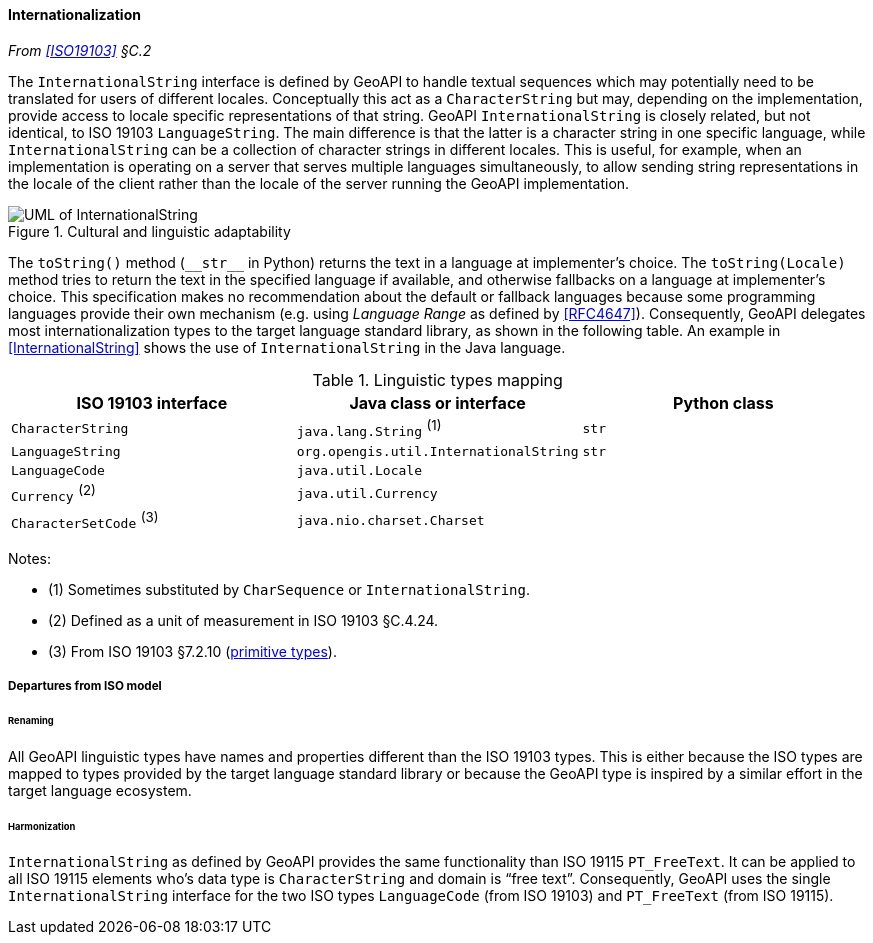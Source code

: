 [[internationalization]]
==== Internationalization
_From <<ISO19103>> §C.2_

The `InternationalString` interface is defined by GeoAPI to handle textual sequences
which may potentially need to be translated for users of different locales.
Conceptually this act as a `CharacterString` but may, depending on the implementation,
provide access to locale specific representations of that string.
GeoAPI `InternationalString` is closely related, but not identical, to ISO 19103 `LanguageString`.
The main difference is that the latter is a character string in one specific language,
while `InternationalString` can be a collection of character strings in different locales.
This is useful, for example, when an implementation is operating on a server that serves multiple languages simultaneously,
to allow sending string representations in the locale of the client rather than the locale of the server running the GeoAPI implementation.

[[internationalization_UML]]
.Cultural and linguistic adaptability
image::localization.svg[UML of InternationalString]

The `toString()` method (`+__str__+` in Python) returns the text in a language at implementer's choice.
The `toString(Locale)` method tries to return the text in the specified language if available,
and otherwise fallbacks on a language at implementer's choice.
This specification makes no recommendation about the default or fallback languages
because some programming languages provide their own mechanism
(e.g. using _Language Range_ as defined by <<RFC4647>>).
Consequently, GeoAPI delegates most internationalization types to the target language standard library, as shown in the following table.
An example in <<InternationalString>> shows the use of `InternationalString` in the Java language.

.Linguistic types mapping
[options="header"]
|==============================================================================
|ISO 19103 interface      |Java class or interface                |Python class
|`CharacterString`        |`java.lang.String`               ^(1)^ |`str`
|`LanguageString`         |`org.opengis.util.InternationalString` |`str`
|`LanguageCode`           |`java.util.Locale`                     |
|`Currency`         ^(2)^ |`java.util.Currency`                   |
|`CharacterSetCode` ^(3)^ |`java.nio.charset.Charset`             |
|==============================================================================

Notes:

* (1) Sometimes substituted by `CharSequence` or `InternationalString`.
* (2) Defined as a unit of measurement in ISO 19103 §C.4.24.
* (3) From ISO 19103 §7.2.10 (<<primitives,primitive types>>).


[[internationalization_departures]]
===== Departures from ISO model

[[internationalization_departures_as_renaming]]
====== Renaming
All GeoAPI linguistic types have names and properties different than the ISO 19103 types.
This is either because the ISO types are mapped to types provided by the target language standard library
or because the GeoAPI type is inspired by a similar effort in the target language ecosystem.

[[internationalization_departures_for_harmonization]]
====== Harmonization
`InternationalString` as defined by GeoAPI provides the same functionality than ISO 19115 `PT_FreeText`.
It can be applied to all ISO 19115 elements who's data type is `CharacterString` and domain is “free text”.
Consequently, GeoAPI uses the single `InternationalString` interface for the two ISO types
`LanguageCode` (from ISO 19103) and `PT_FreeText` (from ISO 19115).
